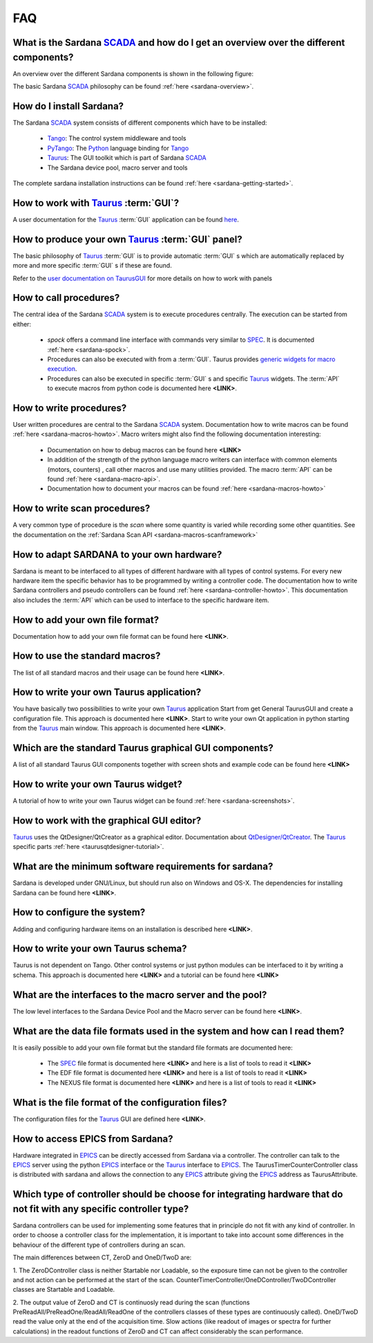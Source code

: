 
.. _sardana-faq:


.. todo:: The FAQ is work-in-progress. Many answers need polishing and mostly
          links need to be added


===
FAQ
===

What is the Sardana SCADA_ and how do I get an overview over the different components?
---------------------------------------------------------------------------------------
An overview over the different Sardana components is shown in the following figure:

.. image:: /_static/sardana_sketch.png
  :align: center 
  :width: 500

The basic Sardana SCADA_ philosophy can be found :ref:`here <sardana-overview>`.

How do I install Sardana?
-------------------------
The Sardana SCADA_ system consists of different components which have to be
installed:
    
    * Tango_: The control system middleware and tools
    * PyTango_: The Python_ language binding for Tango_
    * Taurus_: The GUI toolkit which is part of Sardana SCADA_
    * The Sardana device pool, macro server and tools

The complete sardana installation instructions can be found
:ref:`here <sardana-getting-started>`.

How to work with Taurus_ :term:`GUI`?
-------------------------------------
A user documentation for the Taurus_ :term:`GUI` application can be found
`here <http://packages.python.org/taurus/>`__.

How to produce your own Taurus_ :term:`GUI` panel?
--------------------------------------------------

The basic philosophy of Taurus_ :term:`GUI` is to provide automatic
:term:`GUI` s which are automatically replaced by more and more specific
:term:`GUI` s if these are found.

Refer to the `user documentation on TaurusGUI <http://www.tango-
controls.org/static/taurus/latest/doc/html/users/ui/taurusgui.html>`_  for more
details on how to work with panels

How to call procedures?
-----------------------
The central idea of the Sardana SCADA_ system is to execute procedures centrally.
The execution can be started from either:

    * *spock* offers a command line interface with commands very similar to SPEC_.
      It is documented :ref:`here <sardana-spock>`.
    * Procedures can also be executed with from a :term:`GUI`. Taurus provides
      `generic widgets for macro execution <http://www.tango-
      controls.org/static/taurus/latest/doc/html/users/ui/macros/>`__.
    * Procedures can also be executed in specific :term:`GUI` s and specific Taurus_
      widgets. The :term:`API` to execute macros from python code is documented
      here **<LINK>**.

How to write procedures?
------------------------
User written procedures are central to the Sardana SCADA_ system. 
Documentation how to write macros can be found :ref:`here <sardana-macros-howto>`. 
Macro writers might also find the following documentation interesting:

    * Documentation on how to debug macros  can be found here **<LINK>**
    * In addition of the strength of the python language macro writers can
      interface with common elements (motors, counters) , call other macros
      and use many utilities provided. The macro :term:`API` can be found 
      :ref:`here <sardana-macro-api>`.
    * Documentation how to document your macros can be found 
      :ref:`here <sardana-macros-howto>`

How to write scan procedures?
-----------------------------
A very common type of procedure is the *scan* where some quantity is 
varied while recording some other quantities. See the documentation on the 
:ref:`Sardana Scan API <sardana-macros-scanframework>`

How to adapt SARDANA to your own hardware?
------------------------------------------
Sardana is meant to be interfaced to all types of different hardware with all
types of control systems. For every new hardware item the specific behavior
has to be programmed by writing a controller code. The documentation how to
write Sardana controllers and pseudo controllers can be found
:ref:`here <sardana-controller-howto>`.
This documentation also includes the :term:`API` which can be used to interface
to the specific hardware item.

How to add your own file format?
--------------------------------
Documentation how to add your own file format can be found here **<LINK>**.

How to use the standard macros?
-------------------------------
The list of all standard macros and their usage can be found here **<LINK>**.

How to write your own Taurus application?
-----------------------------------------
You have basically two possibilities to write your own Taurus_ application
Start from get General TaurusGUI and create a configuration file. This approach
is documented here **<LINK>**.
Start to write your own Qt application in python starting from the Taurus_ main
window. This approach is documented here **<LINK>**.

Which are the standard Taurus graphical GUI components?
-------------------------------------------------------
A list of all standard Taurus GUI components together with screen shots
and example code can be found here **<LINK>**

How to write your own Taurus widget?
------------------------------------
A tutorial of how to write your own Taurus widget can be found
:ref:`here <sardana-screenshots>`.

How to work with the graphical GUI editor?
------------------------------------------
Taurus_ uses the QtDesigner/QtCreator  as a graphical editor. Documentation
about `QtDesigner/QtCreator <http://qt.nokia.com/products/developer-tools/>`_.
The Taurus_ specific parts :ref:`here <taurusqtdesigner-tutorial>`.

What are the minimum software requirements for sardana?
-------------------------------------------------------
Sardana is developed under GNU/Linux, but should run also on Windows and OS-X.
The dependencies for installing Sardana can be found here **<LINK>**.

How to configure the system?
----------------------------
Adding and configuring hardware items on an installation is described 
here **<LINK>**.

How to write your own Taurus schema?
------------------------------------
Taurus is not dependent on Tango. Other control systems or just python modules
can be interfaced to it by writing a schema. This approach is documented
here **<LINK>** and a tutorial can be found here **<LINK>**

What are the interfaces to the macro server and the pool?
---------------------------------------------------------
The low level interfaces to the Sardana Device Pool and the Macro server can
be found here **<LINK>**.

What are the data file formats used in the system and how can I read them?
--------------------------------------------------------------------------
It is easily possible to add your own file format but the standard file formats are documented here:
    
    * The SPEC_ file format is documented here **<LINK>** and here is a list
      of tools to read it **<LINK>**
    * The EDF file format is documented here **<LINK>** and here is a list
      of tools to read it **<LINK>**
    * The NEXUS file format is documented here **<LINK>** and here is a list
      of tools to read it **<LINK>**

What is the file format of the configuration files?
---------------------------------------------------
The configuration files for the Taurus_ GUI are defined here **<LINK>**.

How to access EPICS from Sardana?
---------------------------------

Hardware integrated in EPICS_ can be directly accessed from Sardana via a
controller. The controller can talk to the EPICS_ server using the
python EPICS_ interface or the Taurus_ interface to EPICS_.
The TaurusTimerCounterController class is distributed with sardana and
allows the connection to any EPICS_ attribute giving the EPICS_ address
as TaurusAttribute.

Which type of controller should be choose for integrating hardware that do not fit with any specific controller type?
---------------------------------------------------------------------------------------------------------------------

Sardana controllers can be used for implementing some features that in
principle do not fit with any kind of controller. In order to choose
a controller class for the implementation, it is important to take into
account some differences in the behaviour of the different type of
controllers during an scan.

The main differences between CT, ZeroD and OneD/TwoD are:

1. The ZeroDController class is neither Startable nor Loadable, so the
exposure time can not be given to the controller and not action can
be performed at the start of the scan.
CounterTimerController/OneDController/TwoDController classes are
Startable and Loadable.

2. The output value of ZeroD and CT is continuosly read during the scan
(functions PreReadAll/PreReadOne/ReadAll/ReadOne of the controllers classes
of these types are continuously called). OneD/TwoD read the value only at the
end of the acquisition time. Slow actions (like readout of images or spectra
for further calculations) in the readout functions of ZeroD and CT can affect
considerably the scan performance.

.. _ALBA: http://www.cells.es/
.. _ANKA: http://http://ankaweb.fzk.de/
.. _ELETTRA: http://http://www.elettra.trieste.it/
.. _ESRF: http://www.esrf.eu/
.. _FRMII: http://www.frm2.tum.de/en/index.html
.. _HASYLAB: http://hasylab.desy.de/
.. _MAX-lab: http://www.maxlab.lu.se/maxlab/max4/index.html
.. _SOLEIL: http://www.synchrotron-soleil.fr/

.. _SCADA: http://en.wikipedia.org/wiki/SCADA
.. _Tango: http://www.tango-controls.org/
.. _PyTango: http://packages.python.org/PyTango/
.. _Taurus: http://packages.python.org/taurus/
.. _QTango: http://www.tango-controls.org/download/index_html#qtango3
.. _Qt: http://qt.nokia.com/products/
.. _PyQt: http://www.riverbankcomputing.co.uk/software/pyqt/
.. _PyQwt: http://pyqwt.sourceforge.net/
.. _Python: http://www.python.org/
.. _IPython: http://ipython.org/
.. _ATK: http://www.tango-controls.org/Documents/gui/atk/tango-application-toolkit
.. _Qub: http://www.blissgarden.org/projects/qub/
.. _numpy: http://numpy.scipy.org/
.. _SPEC: http://www.certif.com/
.. _EPICS: http://www.aps.anl.gov/epics/
